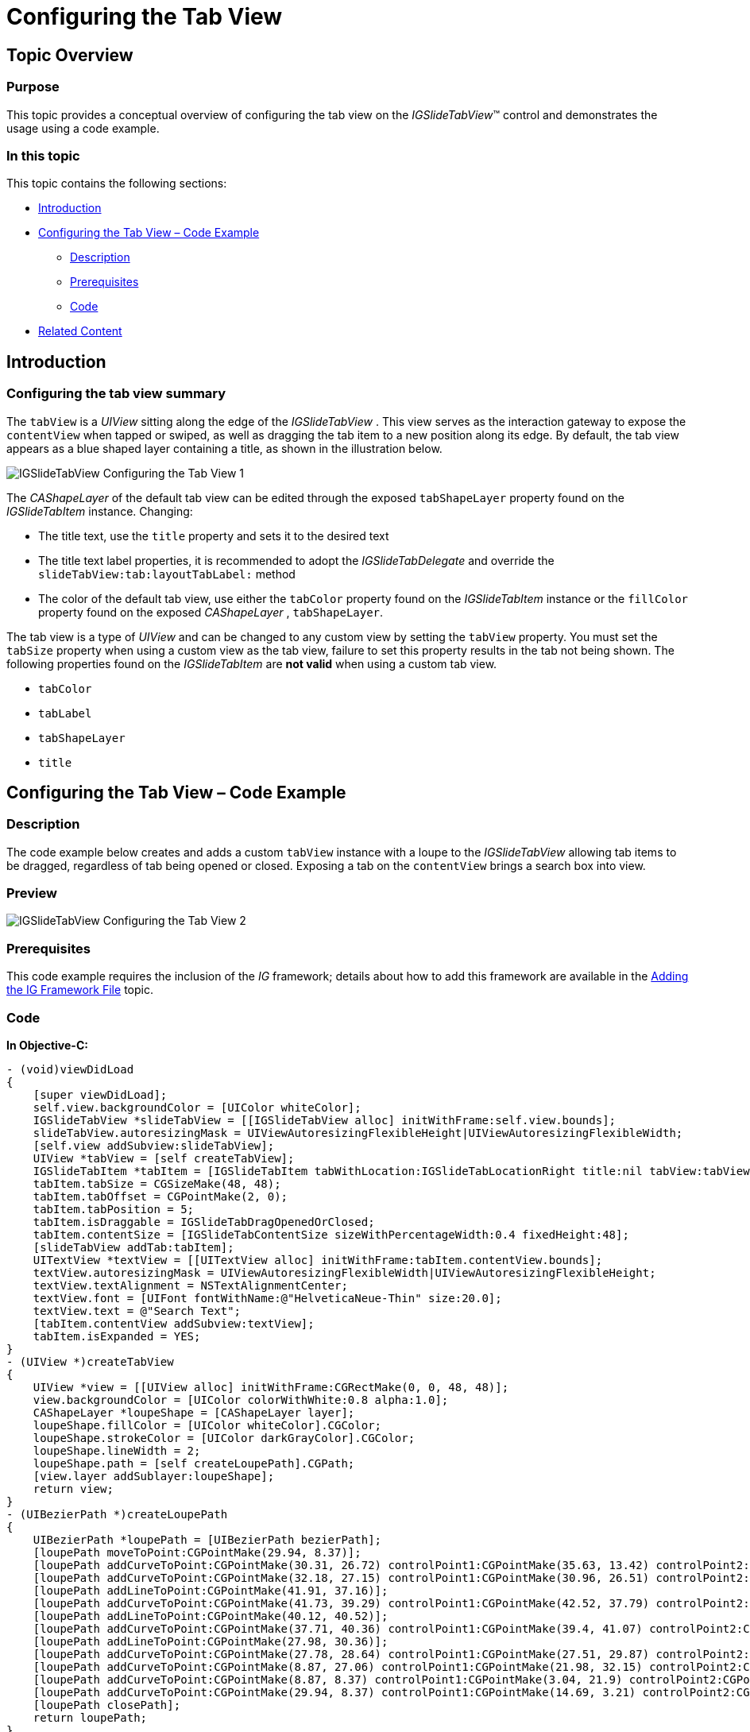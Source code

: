 ﻿////

|metadata|
{
    "name": "igslidetabview-configuring-the-tab-view",
    "tags": ["How Do I","Getting Started"],
    "controlName": ["IGSlideTabView"],
    "guid": "2c71be97-bbc0-4e9f-8b67-ef21395f74a0",  
    "buildFlags": [],
    "createdOn": "2014-03-18T13:44:27.7513088Z"
}
|metadata|
////

= Configuring the Tab View

== Topic Overview

=== Purpose

This topic provides a conceptual overview of configuring the tab view on the  _IGSlideTabView_™ control and demonstrates the usage using a code example.

=== In this topic

This topic contains the following sections:

* <<_Ref324841248, Introduction >>
* <<_Ref248895787, Configuring the Tab View – Code Example >>

** <<_Ref327344209,Description>>
** <<_Ref327523606,Prerequisites>>
** <<_Ref327344217,Code>>

* <<_Ref215823716, Related Content >>

[[_Ref324841248]]
== Introduction

=== Configuring the tab view summary

The `tabView` is a  _UIView_   sitting along the edge of the  _IGSlideTabView_  . This view serves as the interaction gateway to expose the `contentView` when tapped or swiped, as well as dragging the tab item to a new position along its edge. By default, the tab view appears as a blue shaped layer containing a title, as shown in the illustration below.

image::images/IGSlideTabView_-_Configuring_the_Tab_View_1.png[]

The  _CAShapeLayer_   of the default tab view can be edited through the exposed `tabShapeLayer` property found on the  _IGSlideTabItem_   instance. Changing:

* The title text, use the `title` property and sets it to the desired text
* The title text label properties, it is recommended to adopt the  _IGSlideTabDelegate_   and override the `slideTabView:tab:layoutTabLabel:` method
* The color of the default tab view, use either the `tabColor` property found on the  _IGSlideTabItem_   instance or the `fillColor` property found on the exposed  _CAShapeLayer_  , `tabShapeLayer`.

The tab view is a type of  _UIView_   and can be changed to any custom view by setting the `tabView` property. You must set the `tabSize` property when using a custom view as the tab view, failure to set this property results in the tab not being shown. The following properties found on the  _IGSlideTabItem_   are  *not valid*  when using a custom tab view.

* `tabColor`
* `tabLabel`
* `tabShapeLayer`
* `title`

[[_Ref248895787]]
[[_Ref324841253]]
== Configuring the Tab View – Code Example

[[_Ref327344209]]

=== Description

The code example below creates and adds a custom `tabView` instance with a loupe to the  _IGSlideTabView_   allowing tab items to be dragged, regardless of tab being opened or closed. Exposing a tab on the `contentView` brings a search box into view.

=== Preview

image::images/IGSlideTabView_-_Configuring_the_Tab_View_2.png[]

[[_Ref327523606]]

=== Prerequisites

This code example requires the inclusion of the  __IG__  framework; details about how to add this framework are available in the link:iggridview-adding-the-ig-framework-file.html[Adding the IG Framework File] topic.

[[_Ref327344217]]

=== Code

*In Objective-C:*

[source,csharp]
----
- (void)viewDidLoad
{
    [super viewDidLoad];
    self.view.backgroundColor = [UIColor whiteColor];
    IGSlideTabView *slideTabView = [[IGSlideTabView alloc] initWithFrame:self.view.bounds];
    slideTabView.autoresizingMask = UIViewAutoresizingFlexibleHeight|UIViewAutoresizingFlexibleWidth;
    [self.view addSubview:slideTabView];
    UIView *tabView = [self createTabView];
    IGSlideTabItem *tabItem = [IGSlideTabItem tabWithLocation:IGSlideTabLocationRight title:nil tabView:tabView contentView:nil];
    tabItem.tabSize = CGSizeMake(48, 48);
    tabItem.tabOffset = CGPointMake(2, 0);
    tabItem.tabPosition = 5;
    tabItem.isDraggable = IGSlideTabDragOpenedOrClosed;
    tabItem.contentSize = [IGSlideTabContentSize sizeWithPercentageWidth:0.4 fixedHeight:48];
    [slideTabView addTab:tabItem];
    UITextView *textView = [[UITextView alloc] initWithFrame:tabItem.contentView.bounds];
    textView.autoresizingMask = UIViewAutoresizingFlexibleWidth|UIViewAutoresizingFlexibleHeight;
    textView.textAlignment = NSTextAlignmentCenter;
    textView.font = [UIFont fontWithName:@"HelveticaNeue-Thin" size:20.0];
    textView.text = @"Search Text";
    [tabItem.contentView addSubview:textView];
    tabItem.isExpanded = YES;
}
- (UIView *)createTabView
{
    UIView *view = [[UIView alloc] initWithFrame:CGRectMake(0, 0, 48, 48)];
    view.backgroundColor = [UIColor colorWithWhite:0.8 alpha:1.0];
    CAShapeLayer *loupeShape = [CAShapeLayer layer];
    loupeShape.fillColor = [UIColor whiteColor].CGColor;
    loupeShape.strokeColor = [UIColor darkGrayColor].CGColor;
    loupeShape.lineWidth = 2;
    loupeShape.path = [self createLoupePath].CGPath;
    [view.layer addSublayer:loupeShape];
    return view;
}
- (UIBezierPath *)createLoupePath
{
    UIBezierPath *loupePath = [UIBezierPath bezierPath];
    [loupePath moveToPoint:CGPointMake(29.94, 8.37)];
    [loupePath addCurveToPoint:CGPointMake(30.31, 26.72) controlPoint1:CGPointMake(35.63, 13.42) controlPoint2:CGPointMake(35.76, 21.53)];
    [loupePath addCurveToPoint:CGPointMake(32.18, 27.15) controlPoint1:CGPointMake(30.96, 26.51) controlPoint2:CGPointMake(31.7, 26.66)];
    [loupePath addLineToPoint:CGPointMake(41.91, 37.16)];
    [loupePath addCurveToPoint:CGPointMake(41.73, 39.29) controlPoint1:CGPointMake(42.52, 37.79) controlPoint2:CGPointMake(42.44, 38.74)];
    [loupePath addLineToPoint:CGPointMake(40.12, 40.52)];
    [loupePath addCurveToPoint:CGPointMake(37.71, 40.36) controlPoint1:CGPointMake(39.4, 41.07) controlPoint2:CGPointMake(38.33, 40.99)];
    [loupePath addLineToPoint:CGPointMake(27.98, 30.36)];
    [loupePath addCurveToPoint:CGPointMake(27.78, 28.64) controlPoint1:CGPointMake(27.51, 29.87) controlPoint2:CGPointMake(27.45, 29.18)];
    [loupePath addCurveToPoint:CGPointMake(8.87, 27.06) controlPoint1:CGPointMake(21.98, 32.15) controlPoint2:CGPointMake(14.01, 31.62)];
    [loupePath addCurveToPoint:CGPointMake(8.87, 8.37) controlPoint1:CGPointMake(3.04, 21.9) controlPoint2:CGPointMake(3.04, 13.53)];
    [loupePath addCurveToPoint:CGPointMake(29.94, 8.37) controlPoint1:CGPointMake(14.69, 3.21) controlPoint2:CGPointMake(24.12, 3.21)];
    [loupePath closePath];
    return loupePath;
}
----

*In C#:*

[source,csharp]
----
public override void ViewDidLoad ()
{
      base.ViewDidLoad ();
      this.View.BackgroundColor = UIColor.White;
      IGSlideTabView slideTabView = new IGSlideTabView ();
      slideTabView.Frame = this.View.Bounds;
      slideTabView.AutoresizingMask = UIViewAutoresizing.FlexibleWidth | UIViewAutoresizing.FlexibleHeight;
      this.View.Add (slideTabView);
      UIView tabView = CreateTabView();
      IGSlideTabItem tabItem = new IGSlideTabItem ();
      tabItem.TabLocation = IGSlideTabLocation.IGSlideTabLocationRight;
      tabItem.IsDraggable = IGSlideTabDrag.IGSlideTabDragOpenedOrClosed;
      tabItem.TabView = tabView;
      tabItem.TabSize = new SizeF (48, 48);
      tabItem.TabOffset = new PointF (2, 0);
      tabItem.TabPosition = 5;
      tabItem.ContentSize = IGSlideTabContentSize.CreatePercentageWidthFixedHeightSize (0.4f, 48);
      slideTabView.AddTab(tabItem);
      UITextView textView = new UITextView ();
      textView.Frame = tabItem.ContentView.Bounds;
      textView.AutoresizingMask = UIViewAutoresizing.FlexibleWidth|UIViewAutoresizing.FlexibleHeight;
      textView.TextAlignment = UITextAlignment.Center;
      textView.Font = UIFont.FromName ("HelveticaNeue-Thin", 20.0f);
      textView.Text = @"Search Text";
      tabItem.ContentView.Add (textView);
      tabItem.IsExpanded = true;
}
public UIView CreateTabView()
{
      UIView view = new UIView ();
      view.Frame = new RectangleF (0, 0, 48, 48);
      view.BackgroundColor = UIColor.FromWhiteAlpha (0.8f, 1.0f);
      CAShapeLayer loupeShape = new CAShapeLayer();
      loupeShape.FillColor = UIColor.White.CGColor;
      loupeShape.StrokeColor = UIColor.DarkGray.CGColor;
      loupeShape.LineWidth = 2;
      loupeShape.Path = CreateLoupePath().CGPath;
      view.Layer.AddSublayer (loupeShape);
      return view;
}
public UIBezierPath CreateLoupePath()
{
      UIBezierPath loupePath = new UIBezierPath();
      loupePath.MoveTo(new PointF(29.94f, 8.37f));
      loupePath.AddCurveToPoint(new PointF(30.31f, 26.72f), new PointF(35.63f, 13.42f), new PointF(35.76f, 21.53f));
      loupePath.AddCurveToPoint(new PointF(32.18f, 27.15f), new PointF(30.96f, 26.51f), new PointF(31.7f, 26.66f));
      loupePath.AddLineTo(new PointF(41.91f, 37.16f));
      loupePath.AddCurveToPoint(new PointF(41.73f, 39.29f), new PointF(42.52f, 37.79f), new PointF(42.44f, 38.74f));
      loupePath.AddLineTo(new PointF(40.12f, 40.52f));
      loupePath.AddCurveToPoint(new PointF(37.71f, 40.36f), new PointF(39.4f, 41.07f), new PointF(38.33f, 40.99f));
      loupePath.AddLineTo(new PointF(27.98f, 30.36f));
      loupePath.AddCurveToPoint(new PointF(27.78f, 28.64f), new PointF(27.51f, 29.87f), new PointF(27.45f, 29.18f));
      loupePath.AddCurveToPoint(new PointF(8.87f, 27.06f), new PointF(21.98f, 32.15f), new PointF(14.01f, 31.62f));
      loupePath.AddCurveToPoint(new PointF(8.87f, 8.37f), new PointF(3.04f, 21.9f), new PointF(3.04f, 13.53f));
      loupePath.AddCurveToPoint(new PointF(29.94f, 8.37f), new PointF(14.69f, 3.21f), new PointF(24.12f, 3.21f));
      loupePath.ClosePath();
      return loupePath;
}
----

[[_Ref215823716]]
== Related Content

=== Topics

The following topic provides additional information related to this topic.

[options="header", cols="a,a"]
|====
|Topic|Purpose

| link:igslidetabview.html[IGSlideTabView]
|The topics in this group cover enabling, configuring, and using the _IGSlideTabView_ control’s supported features.

|====